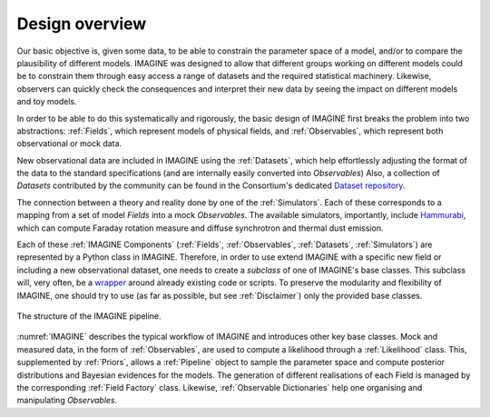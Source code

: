 ===============
Design overview
===============

Our basic objective is, given some data, to be able to constrain the
parameter space of a model, and/or to compare the plausibility of
different models.  IMAGINE was designed to allow that different
groups working on different models could be to constrain them through
easy access a range of datasets and the required statistical machinery.
Likewise, observers can quickly check the consequences and interpret
their new data by seeing the impact on different models and toy models.

In order to be able to do this systematically and rigorously, the basic
design of IMAGINE first breaks the problem into two abstractions:
:ref:`Fields`, which represent models of physical fields, and
:ref:`Observables`, which represent
both observational or mock data.

New observational data are included in IMAGINE using the :ref:`Datasets`,
which help effortlessly adjusting the format of the data to the standard
specifications (and are internally easily converted into *Observables*)
Also, a collection of *Datasets* contributed by the community can be found in
the Consortium's dedicated `Dataset repository <https://github.com/IMAGINE-Consortium/imagine-datasets>`_.

The connection between a theory and reality done by one of the :ref:`Simulators`.
Each of these corresponds to a mapping from a set of model *Fields* into a mock
*Observables*. The available simulators, importantly,
include `Hammurabi <https://bitbucket.org/hammurabicode/hamx/wiki/Home>`_,
which can compute Faraday rotation measure and diffuse synchrotron and thermal
dust emission.

Each of these :ref:`IMAGINE Components` (:ref:`Fields`, :ref:`Observables`,
:ref:`Datasets`, :ref:`Simulators`)
are represented by a Python class in IMAGINE.
Therefore, in order to use extend IMAGINE with a specific new field or
including a new observational dataset, one needs to create a *subclass* of
one of IMAGINE's base classes. This subclass will, very often, be
a `wrapper <https://en.wikipedia.org/wiki/Wrapper_function>`_ around
already existing code or scripts. To preserve the modularity and
flexibility of IMAGINE, one should try to use
(as far as possible, but see :ref:`Disclaimer`) only the provided base classes.


.. figure:: imagine_design.png
    :name: IMAGINE
    :align: center
    :alt: The IMAGINE pipeline
    :width: 100%

    The structure of the IMAGINE pipeline.

:numref:`IMAGINE` describes the typical workflow of IMAGINE and introduces other key base classes.
Mock and measured data, in the form of :ref:`Observables`, are used
to compute a likelihood through a :ref:`Likelihood` class. This, supplemented by
:ref:`Priors`, allows a :ref:`Pipeline` object to sample the parameter space and compute
posterior distributions and  Bayesian evidences for the models. The generation
of different realisations of each Field is managed by the corresponding
:ref:`Field Factory` class. Likewise, :ref:`Observable Dictionaries` help one
organising and manipulating *Observables*.


